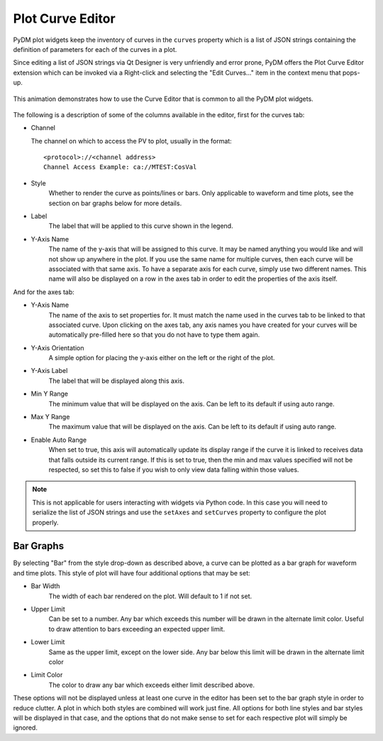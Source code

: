 #######################
Plot Curve Editor
#######################

PyDM plot widgets keep the inventory of curves in the ``curves`` property which
is a list of JSON strings containing the definition of parameters for each of
the curves in a plot.

Since editing a list of JSON strings via Qt Designer is very unfriendly and
error prone, PyDM offers the Plot Curve Editor extension which can be invoked
via a Right-click and selecting the "Edit Curves..." item in the context menu
that pops-up.

.. figure:: /_static/widgets/curve_editor/curve_editor.gif
   :scale: 100 %
   :align: center
   :alt: Curve Editor in Action

   This animation demonstrates how to use the Curve Editor that is common to
   all the PyDM plot widgets.

The following is a description of some of the columns available in the editor, first for the curves tab:

* Channel

  The channel on which to access the PV to plot, usually in the format::

   <protocol>://<channel address>
   Channel Access Example: ca://MTEST:CosVal


* Style
   Whether to render the curve as points/lines or bars. Only applicable to waveform and time plots,
   see the section on bar graphs below for more details.

* Label
   The label that will be applied to this curve shown in the legend.

* Y-Axis Name
   The name of the y-axis that will be assigned to this curve. It may be named anything you
   would like and will not show up anywhere in the plot. If you use the same name for multiple
   curves, then each curve will be associated with that same axis. To have a separate axis for
   each curve, simply use two different names. This name will also be displayed on a row in the
   axes tab in order to edit the properties of the axis itself.

And for the axes tab:

* Y-Axis Name
   The name of the axis to set properties for. It must match the name used in the curves tab to be
   linked to that associated curve. Upon clicking on the axes tab, any axis names you have created for
   your curves will be automatically pre-filled here so that you do not have to type them again.

* Y-Axis Orientation
   A simple option for placing the y-axis either on the left or the right of the plot.

* Y-Axis Label
   The label that will be displayed along this axis.

* Min Y Range
   The minimum value that will be displayed on the axis. Can be left to its default if using auto range.

* Max Y Range
   The maximum value that will be displayed on the axis. Can be left to its default if using auto range.

* Enable Auto Range
   When set to true, this axis will automatically update its display range if the curve it is linked to
   receives data that falls outside its current range. If this is set to true, then the min and
   max values specified will not be respected, so set this to false if you wish to only view data falling
   within those values.

.. Note::
  This is not applicable for users interacting with widgets via Python code.
  In this case you will need to serialize the list of JSON strings and use the
  ``setAxes`` and  ``setCurves`` property to configure the plot properly.

Bar Graphs
++++
By selecting "Bar" from the style drop-down as described above, a curve can be plotted as a bar
graph for waveform and time plots. This style of plot will have four additional options that may be set:

* Bar Width
    The width of each bar rendered on the plot. Will default to 1 if not set.

* Upper Limit
    Can be set to a number. Any bar which exceeds this number will be drawn in the alternate limit color. Useful
    to draw attention to bars exceeding an expected upper limit.

* Lower Limit
    Same as the upper limit, except on the lower side. Any bar below this limit will be drawn
    in the alternate limit color

* Limit Color
    The color to draw any bar which exceeds either limit described above.

These options will not be displayed unless at least one curve in the editor has been set to the bar
graph style in order to reduce clutter. A plot in which both styles are combined will work just fine.
All options for both line styles and bar styles will be displayed in that case, and the options that
do not make sense to set for each respective plot will simply be ignored.